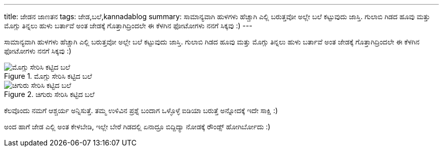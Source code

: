 ---
title: ಜೇಡನ ಜಾಣತನ
tags: ಜೇಡ,ಬಲೆ,kannadablog
summary: ಸಾಮಾನ್ಯವಾಗಿ ಹುಳಗಳು ಹೆಚ್ಚಾಗಿ ಎಲ್ಲಿ ಬರುತ್ತವೋ ಅಲ್ಲೇ ಬಲೆ ಕಟ್ಟುವುದು ಜಾಸ್ತಿ. ಗುಲಾಬಿ ಗಿಡದ ಹೂವು ಮತ್ತು ಮೊಗ್ಗು ತಿನ್ನಲು ಹುಳು ಬರ್ತಾವೆ ಅಂತ ಜೇಡಕ್ಕೆ ಗೊತ್ತಾಗಿದ್ರಿಂದಲೇ ಈ ಕೆಳಗಿನ ಫೋಟೋಗಳು ನನಗೆ ಸಿಕ್ಕವು :)
---

ಸಾಮಾನ್ಯವಾಗಿ ಹುಳಗಳು ಹೆಚ್ಚಾಗಿ ಎಲ್ಲಿ ಬರುತ್ತವೋ ಅಲ್ಲೇ ಬಲೆ ಕಟ್ಟುವುದು ಜಾಸ್ತಿ. ಗುಲಾಬಿ ಗಿಡದ ಹೂವು ಮತ್ತು ಮೊಗ್ಗು ತಿನ್ನಲು ಹುಳು ಬರ್ತಾವೆ ಅಂತ ಜೇಡಕ್ಕೆ ಗೊತ್ತಾಗಿದ್ರಿಂದಲೇ ಈ ಕೆಳಗಿನ ಫೋಟೋಗಳು ನನಗೆ ಸಿಕ್ಕವು :)

.ಮೊಗ್ಗು ಸೇರಿಸಿ ಕಟ್ಟಿದ ಬಲೆ
image::/images/moggu_bale/m.jpg[ಮೊಗ್ಗು ಸೇರಿಸಿ ಕಟ್ಟಿದ ಬಲೆ]

.ಚಿಗುರು ಸೇರಿಸಿ ಕಟ್ಟಿದ ಬಲೆ
image::/images/chiguru_bale/m.jpg[ಚಿಗುರು ಸೇರಿಸಿ ಕಟ್ಟಿದ ಬಲೆ]

ಕೆಲವೊಂದು ನಮಗೆ ಆಶ್ಚರ್ಯ ಅನ್ನಿಸುತ್ತೆ. ತಮ್ಮ ಉಳಿವಿನ ಪ್ರಶ್ನೆ ಬಂದಾಗ ಒಳ್ಳೊಳ್ಳೆ ಐಡಿಯಾ ಬರುತ್ತೆ ಅನ್ನೋದಕ್ಕೆ ಇದೇ ಸಾಕ್ಷಿ :)

ಅಂದ ಹಾಗೆ ಜೇಡ ಎಲ್ಲಿ ಅಂತ ಕೇಳಬೇಡಿ, ಇಲ್ಲೇ ಬೇರೆ ಗಿಡದಲ್ಲಿ ಏನಾದ್ರೂ ಬಿದ್ದಿದ್ಯಾ ನೋಡಕ್ಕೆ ರೌಂಡ್ಸ್ ಹೋಗಿರ್ಬೋದು :) 
